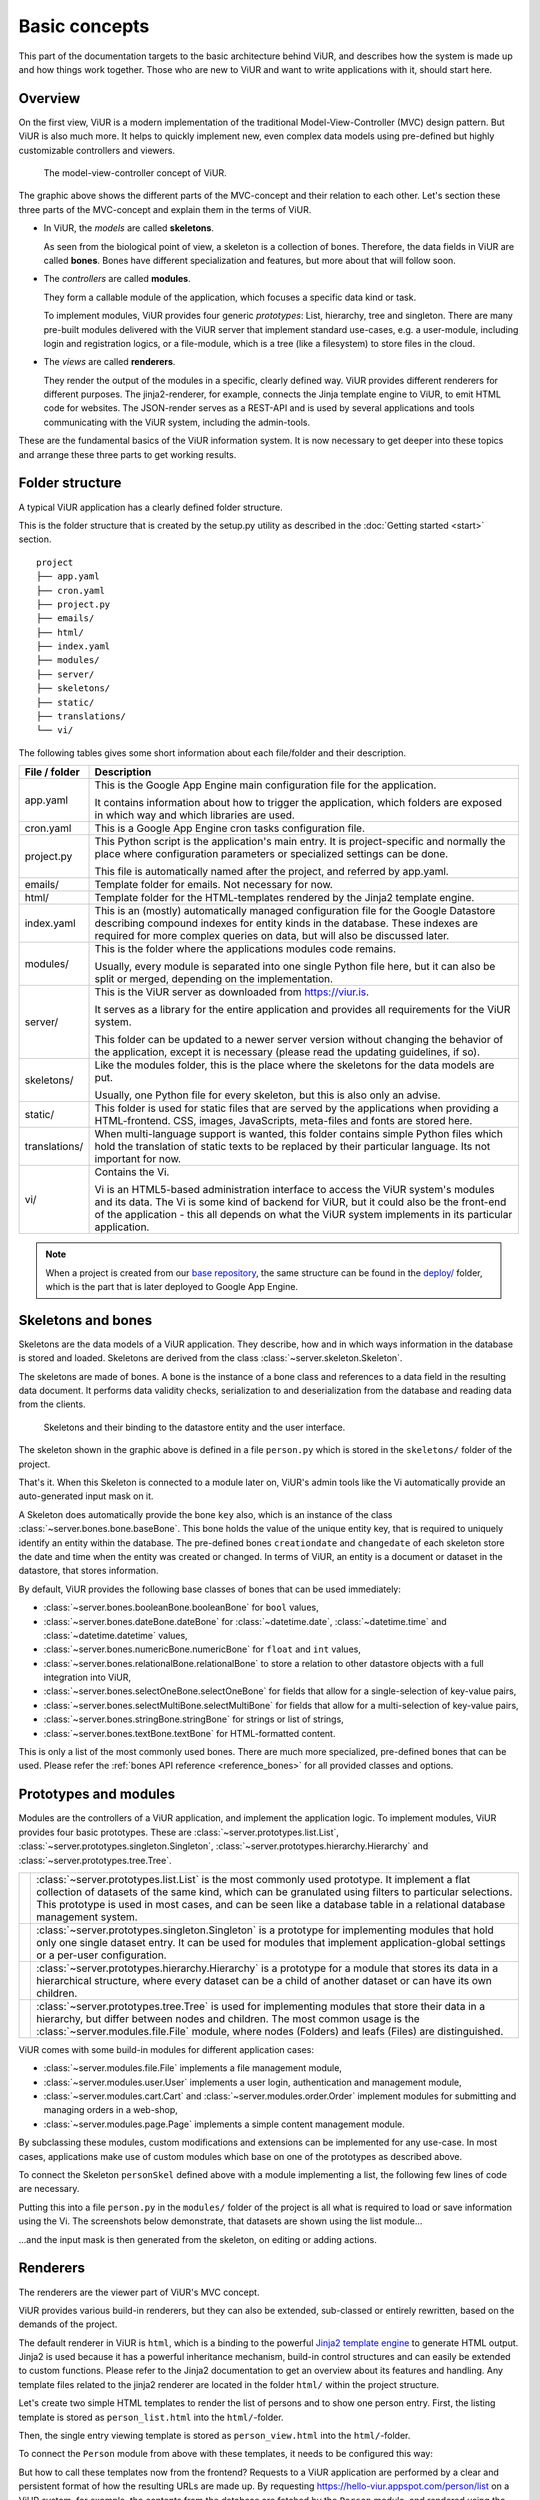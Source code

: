 ##############
Basic concepts
##############

This part of the documentation targets to the basic architecture behind ViUR, and describes how the system is made up and how things work together. Those who are new to ViUR and want to write applications with it, should start here.

========
Overview
========

On the first view, ViUR is a modern implementation of the traditional Model-View-Controller (MVC) design pattern. But ViUR is also much more. It helps to quickly implement new, even complex data models using pre-defined but highly customizable controllers and viewers.

.. figure:: images/basics-overview.png
   :scale: 60%
   :alt: This is a picture of the ViUR MVC architecture.

   The model-view-controller concept of ViUR.

The graphic above shows the different parts of the MVC-concept and their relation to each other.
Let's section these three parts of the MVC-concept and explain them in the terms of ViUR.

- In ViUR, the *models* are called **skeletons**.

  As seen from the biological point of view, a skeleton is a collection of bones. Therefore, the data fields in ViUR are called **bones**. Bones have different specialization and features, but more about that will follow soon.

- The *controllers* are called **modules**.

  They form a callable module of the application, which focuses a specific data kind or task.

  To implement modules, ViUR provides four generic *prototypes*: List, hierarchy, tree and singleton. There are many pre-built modules delivered with the ViUR server that implement standard use-cases, e.g. a user-module, including login and registration logics, or a file-module, which is a tree (like a filesystem) to store files in the cloud.

- The *views* are called **renderers**.

  They render the output of the modules in a specific, clearly defined way. ViUR provides different renderers for different purposes. The jinja2-renderer, for example,  connects the Jinja template engine to ViUR, to emit HTML code for websites. The JSON-render serves as a REST-API and is used by several applications and tools communicating with the ViUR system, including the admin-tools.

These are the fundamental basics of the ViUR information system. It is now necessary to get deeper into these topics and arrange these three parts to get working results.

================
Folder structure
================

A typical ViUR application has a clearly defined folder structure.

This is the folder structure that is created by the setup.py utility as described in the :doc:`Getting started <start>` section.

::

	project
	├── app.yaml
	├── cron.yaml
	├── project.py
	├── emails/
	├── html/
	├── index.yaml
	├── modules/
	├── server/
	├── skeletons/
	├── static/
	├── translations/
	└── vi/


The following tables gives some short information about each file/folder and their description.

=============   =================================================================================
File / folder   Description
=============   =================================================================================
app.yaml        This is the Google App Engine main configuration file for the application.

                It contains information about how to trigger the application, which folders are exposed in which way and which libraries are used.

cron.yaml       This is a Google App Engine cron tasks configuration file.

project.py      This Python script is the application's main entry. It is project-specific and normally the place where configuration parameters or specialized settings can be done.

                This file is automatically named after the project, and referred by app.yaml.

emails/         Template folder for emails. Not necessary for now.

html/           Template folder for the HTML-templates rendered by the Jinja2 template engine.

index.yaml      This is an (mostly) automatically managed configuration file for the Google Datastore describing compound indexes for entity kinds in the database. These indexes are required for more complex queries on data, but will also be discussed later.

modules/        This is the folder where the applications modules code remains.

                Usually, every module is separated into one single Python file here, but it can also be split or merged, depending on the implementation.

server/         This is the ViUR server as downloaded from `<https://viur.is>`_.

                It serves as a library for the entire application and provides all requirements for the ViUR system.

                This folder can be updated to a newer server version without changing the behavior of the application, except it is necessary (please read the updating guidelines, if so).

skeletons/      Like the modules folder, this is the place where the skeletons for the data models are put.

                Usually, one Python file for every skeleton, but this is also only an advise.

static/         This folder is used for static files that are served by the applications when providing a HTML-frontend. CSS, images, JavaScripts, meta-files and fonts are stored here.

translations/   When multi-language support is wanted, this folder contains simple Python files which hold the translation of static texts to be replaced by their particular language. Its not important for now.

vi/             Contains the Vi.

                Vi is an HTML5-based administration interface to access the ViUR system's modules and its data. The Vi is some kind of backend for ViUR, but it could also be the front-end of the application - this all depends on what the ViUR system implements in its particular application.
=============   =================================================================================

.. Note::

   When a project is created from our `base repository <https://github.com/viur-framework/base>`_, the same structure
   can be found in the `deploy/ <https://github.com/viur-framework/base/tree/develop/deploy>`_ folder, which is the part that is later deployed to Google App Engine.

===================
Skeletons and bones
===================

Skeletons are the data models of a ViUR application. They describe, how and in which ways information in the database is stored and loaded. Skeletons are derived from the class :class:`~server.skeleton.Skeleton`.

The skeletons are made of bones. A bone is the instance of a bone class and references to a data field in the resulting data document. It performs data validity checks, serialization to and deserialization from the database and reading data from the clients.

.. figure:: images/basics-skeleton.png
   :scale: 60%
   :alt: A picture showing how Skeletons work.

   Skeletons and their binding to the datastore entity and the user interface.

The skeleton shown in the graphic above is defined in a file ``person.py`` which is stored in the ``skeletons/`` folder of the project.

.. code-block:: python
   :caption: skeletons/person.py

   #-*- coding: utf-8 -*-
   from server.skeleton import Skeleton
   from server.bones import *

   class personSkel(Skeleton):
      name = stringBone(descr="Name")
      age = numericBone(descr="Age")

That's it. When this Skeleton is connected to a module later on, ViUR's admin tools like the Vi automatically provide an auto-generated input mask on it.

A Skeleton does automatically provide the bone ``key`` also, which is an instance of the class :class:`~server.bones.bone.baseBone`. This bone holds the value of the unique entity key, that is required to uniquely identify an entity within the database. The pre-defined bones ``creationdate`` and ``changedate`` of each skeleton store the date and time when the entity was created or changed. In terms of ViUR, an entity is a document or dataset in the datastore, that stores information.

By default, ViUR provides the following base classes of bones that can be used immediately:

- :class:`~server.bones.booleanBone.booleanBone` for ``bool`` values,
- :class:`~server.bones.dateBone.dateBone` for :class:`~datetime.date`, :class:`~datetime.time` and :class:`~datetime.datetime` values,
- :class:`~server.bones.numericBone.numericBone` for ``float`` and ``int`` values,
- :class:`~server.bones.relationalBone.relationalBone` to store a relation to other datastore objects with a full integration into ViUR,
- :class:`~server.bones.selectOneBone.selectOneBone` for fields that allow for a single-selection of key-value pairs,
- :class:`~server.bones.selectMultiBone.selectMultiBone` for fields that allow for a multi-selection of key-value pairs,
- :class:`~server.bones.stringBone.stringBone` for strings or list of strings,
- :class:`~server.bones.textBone.textBone` for HTML-formatted content.

This is only a list of the most commonly used bones. There are much more specialized, pre-defined bones that can be used.
Please refer the :ref:`bones API reference <reference_bones>` for all provided classes and options.

======================
Prototypes and modules
======================

Modules are the controllers of a ViUR application, and implement the application logic. To implement modules, ViUR provides four basic prototypes. These are :class:`~server.prototypes.list.List`, :class:`~server.prototypes.singleton.Singleton`, :class:`~server.prototypes.hierarchy.Hierarchy` and :class:`~server.prototypes.tree.Tree`.

.. |icon_list| image:: images/list.svg
   :width: 45px
   :height: 45px

.. |icon_singleton| image:: images/singleton.svg
   :width: 45px
   :height: 45px

.. |icon_hierarchy| image:: images/hierarchy.svg
   :width: 45px
   :height: 45px

.. |icon_tree| image:: images/tree.svg
   :width: 45px
   :height: 45px

.. rst-class:: icon-table
==================  ===============================================================================
|icon_list|         :class:`~server.prototypes.list.List` is the most commonly used prototype. It implement a flat collection of datasets of the same kind, which can be granulated using filters to particular selections. This prototype is used in most cases, and can be seen like a database table in a relational database management system.

|icon_singleton|    :class:`~server.prototypes.singleton.Singleton` is a prototype for implementing modules that hold only one single dataset entry. It can be used for modules that implement application-global settings or a per-user configuration.

|icon_hierarchy|    :class:`~server.prototypes.hierarchy.Hierarchy` is a prototype for a module that stores its data in a hierarchical structure, where every dataset can be a child of another dataset or can have its own children.

|icon_tree|         :class:`~server.prototypes.tree.Tree` is used for implementing modules that store their data in a hierarchy, but differ between nodes and children. The most common usage is the :class:`~server.modules.file.File` module, where nodes (Folders) and leafs (Files) are distinguished.
==================  ===============================================================================


ViUR comes with some build-in modules for different application cases:

- :class:`~server.modules.file.File` implements a file management module,
- :class:`~server.modules.user.User` implements a user login, authentication and management module,
- :class:`~server.modules.cart.Cart` and :class:`~server.modules.order.Order` implement modules for submitting and managing orders in a web-shop,
- :class:`~server.modules.page.Page` implements a simple content management module.

By subclassing these modules, custom modifications and extensions can be implemented for any use-case. In most cases, applications make use of custom modules which base on one of the prototypes as described above.

To connect the Skeleton ``personSkel`` defined above with a module implementing a list, the following few lines of code are necessary.

.. code-block:: python
   :caption: modules/person.py

   #-*- coding: utf-8 -*-
   from server.prototypes import List

   class Person(List):
      pass

Putting this into a file ``person.py`` in the ``modules/`` folder of the project is all what is required to load or save information using the Vi. The screenshots below demonstrate, that datasets are shown using the list module...

.. image:: images/basics-vi.png
   :scale: 60%
   :alt: The Vi in action: Showing a list module.

...and the input mask is then generated from the skeleton, on editing or adding actions.

.. image:: images/basics-vi2.png
   :scale: 60%
   :alt: The Vi in action: Editing an entry.

=========
Renderers
=========

The renderers are the viewer part of ViUR's MVC concept.

ViUR provides various build-in renderers, but they can also be extended, sub-classed or entirely rewritten, based on the demands of the project.

The default renderer in ViUR is ``html``, which is a binding to the powerful `Jinja2 template engine <http://jinja.pocoo.org/>`_ to generate HTML output. Jinja2 is used because it has a powerful inheritance mechanism, build-in control structures and can easily be extended to custom functions. Please refer to the Jinja2 documentation to get an overview about its features and handling. Any template files related to the jinja2 renderer are located in the folder ``html/`` within the project structure.

Let's create two simple HTML templates to render the list of persons and to show one person entry. First, the listing template is stored as ``person_list.html`` into the ``html/``-folder.

.. code-block:: html
   :caption: html/person_list.html

   {% extends "index.html" %}

   {% block content %}
       <ul>
       {% for skel in skellist %}
           <li>
               <a href="/person/view/{{skel.key}}">{{skel.name}}</a> is {{skel.age}} year{{"s" if skel.age != 1 }} old
           </li>
       {% endfor %}
       </ul>
   {% endblock %}

Then, the single entry viewing template is stored as ``person_view.html`` into the ``html/``-folder.

.. code-block:: html
   :caption: html/person_view.html

   {% extends "index.html" %}

   {% block content %}
       <h1>{{skel.name}}</h1>
       <strong>Entity:</strong> {{skel.key}}<br>
       <strong>Age:</strong> {{skel.age}}<br>
       <strong>Created at: </strong> {{skel.creationdate.strftime("%Y-%m-%d %H:%M")}}<br>
       <strong>Modified at: </strong> {{skel.changedate.strftime("%Y-%m-%d %H:%M")}}
   {% endblock %}

To connect the ``Person`` module from above with these templates, it needs to be configured this way:

.. code-block:: python
   :caption: modules/person.py

   #-*- coding: utf-8 -*-
   from server.prototypes import List

   class Person(List):
      viewTemplate = "person_view" # Name of the template to view one entry
      listTemplate = "person_list" # Name of the template to list entries

      def listFilter(self, filter):
         return filter # everyone can see everything!

But how to call these templates now from the frontend? Requests to a ViUR application are performed by a clear and persistent format of how the resulting URLs are made up. By requesting https://hello-viur.appspot.com/person/list on a ViUR system, for example, the contents from the database are fetched by the ``Person`` module, and rendered using the listing template from above. This template then links to the URLs of the template that displays a single person entry, with additional information.

[screenshot follows]

So what happens here? By calling ``/person/list`` on the server, ViUR first selects the module ``person`` (all in lower-case order) from its imported modules and then calls the function :meth:`~server.prototypes.list.List.list`, which is a build-in function of the :class:`~server.prototypes.list.List` module prototype. Because no explicit renderer was specified, the HTML-renderer ``jinja2`` is automatically selected, and renders the template specified by the ``listTemplate`` attribute assigned within the module. Same as with the viewing  function for a single entry: ViUR first selects the ``person`` module and then calls the build-in function :meth:`~server.prototypes.list.List.view`. The :meth:`~server.prototypes.list.List.view` function has one required parameter, which is the unique entity key of the entry requested.

You can simply attach other renders to a module by whitelisting it.

.. code-block:: python
   :caption: modules/person.py

   #-*- coding: utf-8 -*-
   from server.prototypes import List

   class Person(List):
      viewTemplate = "person_view" # Name of the template to view one entry
      listTemplate = "person_list" # Name of the template to list entries

      def listFilter(self, filter):
         return filter # everyone can see everything!

   Person.json = True #grant module access to json renderer also

If we granted module access also for the ``json`` renderer above, the same list can also be rendered as a well-formed JSON data structure by calling https://hello-viur.appspot.com/json/person/list. The ``json`` as the first selector in the path selects the different renderer that should be used.

ViUR has a build-in access control management. By default, only users with the "root" access right or corresponding module
access rights are allowed to view or modify any data. In the module above, this default behavior is canceled by overriding
the function :meth:`~server.prototypes.list.List.listFilter`.
It returns a database filter for :meth:`~server.prototypes.list.List.list` function.
If None is returned, access is denied completely. Otherwhise ViUR will only list entries matching that filter.
As we just return the incoming filter object, information of this module can be seen by everyone.
Any other operations, like creating, editing or deleting entries, is still only granted to users with corresponding access rights.
